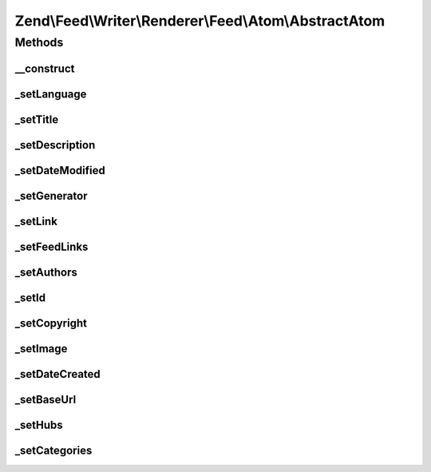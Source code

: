 .. Feed/Writer/Renderer/Feed/Atom/AbstractAtom.php generated using docpx on 01/30/13 03:32am


Zend\\Feed\\Writer\\Renderer\\Feed\\Atom\\AbstractAtom
======================================================

Methods
+++++++

__construct
-----------

.. function:: __construct()


    Constructor

    :param \Zend\Feed\Writer\Feed: 



_setLanguage
------------

.. function:: _setLanguage()


    Set feed language

    :param DOMDocument: 
    :param DOMElement: 

    :rtype: void 



_setTitle
---------

.. function:: _setTitle()


    Set feed title

    :param DOMDocument: 
    :param DOMElement: 

    :rtype: void 

    :throws: Feed\Exception\InvalidArgumentException 



_setDescription
---------------

.. function:: _setDescription()


    Set feed description

    :param DOMDocument: 
    :param DOMElement: 

    :rtype: void 



_setDateModified
----------------

.. function:: _setDateModified()


    Set date feed was last modified

    :param DOMDocument: 
    :param DOMElement: 

    :rtype: void 

    :throws: Feed\Exception\InvalidArgumentException 



_setGenerator
-------------

.. function:: _setGenerator()


    Set feed generator string

    :param DOMDocument: 
    :param DOMElement: 

    :rtype: void 



_setLink
--------

.. function:: _setLink()


    Set link to feed

    :param DOMDocument: 
    :param DOMElement: 

    :rtype: void 



_setFeedLinks
-------------

.. function:: _setFeedLinks()


    Set feed links

    :param DOMDocument: 
    :param DOMElement: 

    :rtype: void 

    :throws: Feed\Exception\InvalidArgumentException 



_setAuthors
-----------

.. function:: _setAuthors()


    Set feed authors

    :param DOMDocument: 
    :param DOMElement: 

    :rtype: void 



_setId
------

.. function:: _setId()


    Set feed identifier

    :param DOMDocument: 
    :param DOMElement: 

    :rtype: void 

    :throws: Feed\Exception\InvalidArgumentException 



_setCopyright
-------------

.. function:: _setCopyright()


    Set feed copyright

    :param DOMDocument: 
    :param DOMElement: 

    :rtype: void 



_setImage
---------

.. function:: _setImage()


    Set feed level logo (image)

    :param DOMDocument: 
    :param DOMElement: 

    :rtype: void 



_setDateCreated
---------------

.. function:: _setDateCreated()


    Set date feed was created

    :param DOMDocument: 
    :param DOMElement: 

    :rtype: void 



_setBaseUrl
-----------

.. function:: _setBaseUrl()


    Set base URL to feed links

    :param DOMDocument: 
    :param DOMElement: 

    :rtype: void 



_setHubs
--------

.. function:: _setHubs()


    Set hubs to which this feed pushes

    :param DOMDocument: 
    :param DOMElement: 

    :rtype: void 



_setCategories
--------------

.. function:: _setCategories()


    Set feed categories

    :param DOMDocument: 
    :param DOMElement: 

    :rtype: void 



